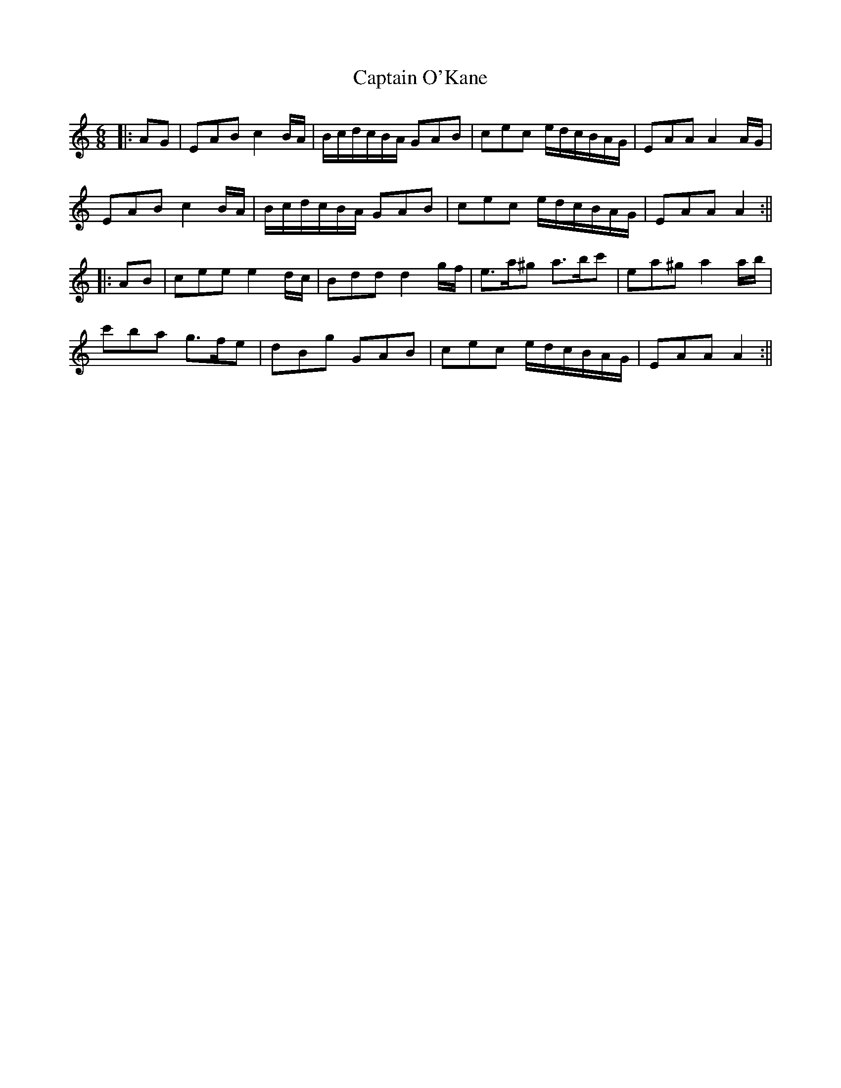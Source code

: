 X: 1
T: Captain O'Kane
Z: JACKB
S: https://thesession.org/tunes/13709#setting24384
R: jig
M: 6/8
L: 1/8
K: Amin
|:AG|EAB c2 B/A/ | B/c/d/c/B/A/ GAB | cec e/d/c/B/A/G/ | EAA A2 A/G/|
EAB c2 B/A/ | B/c/d/c/B/A/ GAB | cec e/d/c/B/A/G/ | EAA A2:||
|:AB| cee e2 d/c/ | Bdd d2 g/f/ | e>a^g a>bc' | ea^g a2 a/b/ |
c'ba g>fe | dBg GAB | cec e/d/c/B/A/G/ | EAA A2:||
